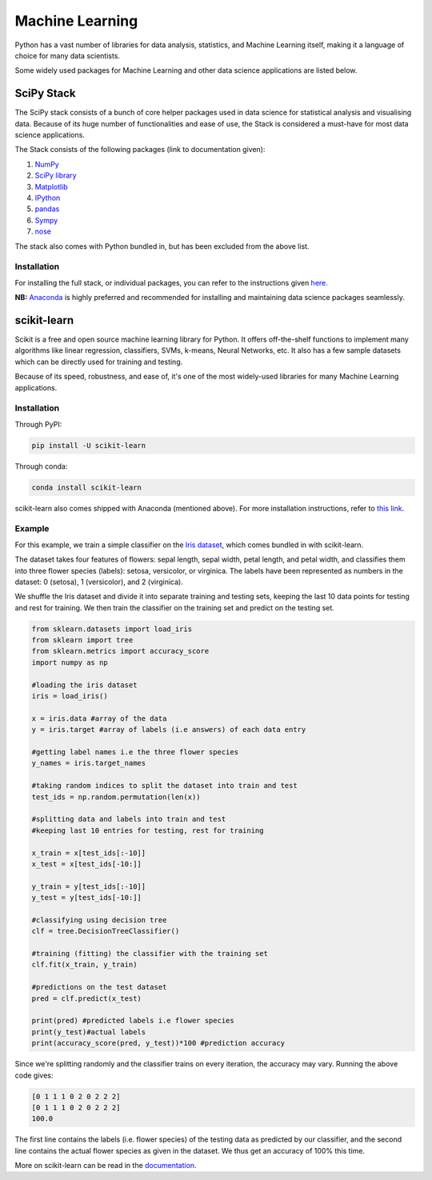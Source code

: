 

################
Machine Learning
################

.. image:: /_static/photos/34018729885_002ced9b54_k_d.jpg

Python has a vast number of libraries for data analysis, statistics, and Machine Learning itself, making it a language of choice for many data scientists.

Some widely used packages for Machine Learning and other data science applications are listed below.


***********
SciPy Stack
***********

The SciPy stack consists of a bunch of core helper packages used in data science for statistical analysis and visualising data. Because of its huge number of functionalities and ease of use, the Stack is considered a must-have for most data science applications.

The Stack consists of the following packages (link to documentation given):

1. `NumPy <http://www.numpy.org/>`_
2. `SciPy library <https://www.scipy.org/>`_
3. `Matplotlib <http://matplotlib.org/>`_
4. `IPython <https://ipython.org/>`_
5. `pandas <http://pandas.pydata.org/>`_
6. `Sympy <http://www.sympy.org/en/index.html>`_
7. `nose <http://nose.readthedocs.io/en/latest/>`_

The stack also comes with Python bundled in, but has been excluded from the above list.

Installation
~~~~~~~~~~~~

For installing the full stack, or individual packages, you can refer to the instructions given `here <https://www.scipy.org/install.html>`_.

**NB:** `Anaconda <https://www.continuum.io/anaconda-overview>`_ is highly preferred and recommended for installing and maintaining data science packages seamlessly.


************
scikit-learn
************

Scikit is a free and open source machine learning library for Python. It offers off-the-shelf functions to implement many algorithms like linear regression, classifiers, SVMs, k-means, Neural Networks, etc. It also has a few sample datasets which can be directly used for training and testing.

Because of its speed, robustness, and ease of, it's one of the most widely-used libraries for many Machine Learning applications.

Installation
~~~~~~~~~~~~

Through PyPI:

.. code-block:: python

	pip install -U scikit-learn

Through conda:

.. code-block:: python

	conda install scikit-learn

scikit-learn also comes shipped with Anaconda (mentioned above). For more installation instructions, refer to `this link <http://scikit-learn.org/stable/install.html>`_.

Example
~~~~~~~

For this example, we train a simple classifier on the `Iris dataset <http://en.wikipedia.org/wiki/Iris_flower_data_set>`_, which comes bundled in with scikit-learn.

The dataset takes four features of flowers: sepal length, sepal width, petal length, and petal width, and classifies them into three flower species (labels): setosa, versicolor, or virginica. The labels have been represented as numbers in the dataset: 0 (setosa), 1 (versicolor), and 2 (virginica).

We shuffle the Iris dataset and divide it into separate training and testing sets, keeping the last 10 data points for testing and rest for training. We then train the classifier on the training set and predict on the testing set.

.. code-block:: python

	from sklearn.datasets import load_iris
	from sklearn import tree
	from sklearn.metrics import accuracy_score
	import numpy as np

	#loading the iris dataset
	iris = load_iris()

	x = iris.data #array of the data
	y = iris.target #array of labels (i.e answers) of each data entry

	#getting label names i.e the three flower species
	y_names = iris.target_names

	#taking random indices to split the dataset into train and test
	test_ids = np.random.permutation(len(x))

	#splitting data and labels into train and test
	#keeping last 10 entries for testing, rest for training

	x_train = x[test_ids[:-10]]
	x_test = x[test_ids[-10:]]

	y_train = y[test_ids[:-10]]
	y_test = y[test_ids[-10:]]

	#classifying using decision tree
	clf = tree.DecisionTreeClassifier()

	#training (fitting) the classifier with the training set
	clf.fit(x_train, y_train)

	#predictions on the test dataset
	pred = clf.predict(x_test)

	print(pred) #predicted labels i.e flower species
	print(y_test)#actual labels
	print(accuracy_score(pred, y_test))*100 #prediction accuracy

Since we're splitting randomly and the classifier trains on every iteration, the accuracy may vary. Running the above code gives:

.. code-block:: python

	[0 1 1 1 0 2 0 2 2 2]
	[0 1 1 1 0 2 0 2 2 2]
	100.0

The first line contains the labels (i.e. flower species) of the testing data as predicted by our classifier, and the second line contains the actual flower species as given in the dataset. We thus get an accuracy of 100% this time.

More on scikit-learn can be read in the `documentation <http://scikit-learn.org/stable/user_guide.html>`_.
